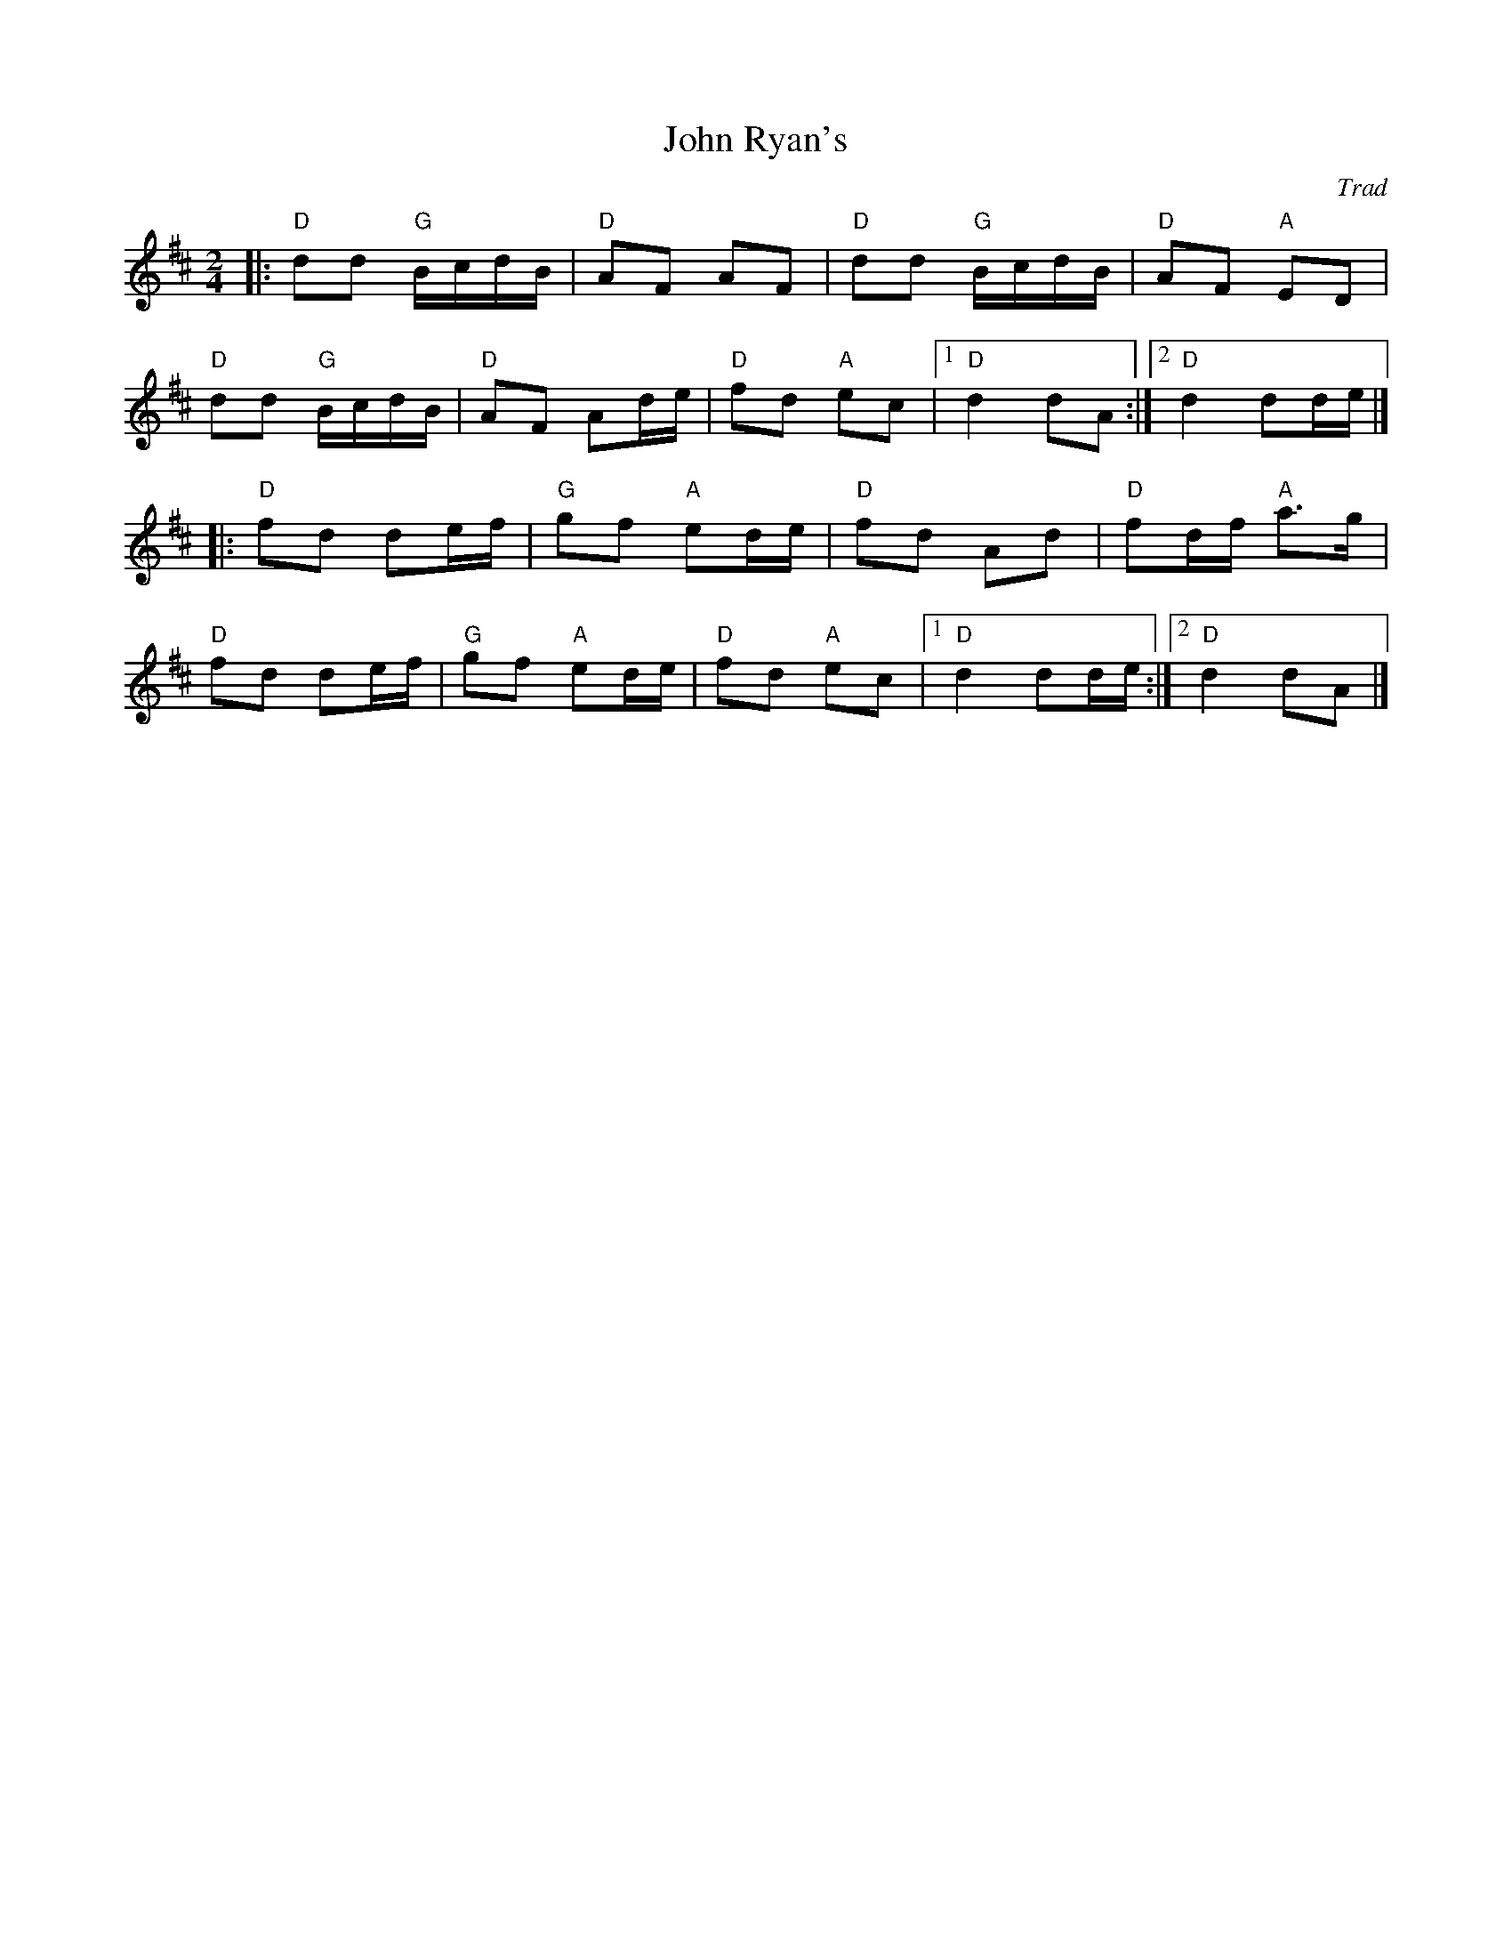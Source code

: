 X: 1
T: John Ryan's
C: Trad
R: Polka
G: Irish
M: 2/4
L: 1/8
K: Dmaj
Z: ABC transcription by Verge Roller
r: 32
|: "D" dd "G" B/c/d/B/ | "D" AF AF | "D" dd "G" B/c/d/B/ | "D" AF "A" ED |
 "D" dd "G" B/c/d/B/ | "D" AF Ad/e/ | "D" fd "A" ec |1 "D" d2 dA :|2 "D" d2 dd/e/|]
|: "D" fd de/f/ | "G" gf "A" ed/e/ | "D" fd Ad | "D" fd/f/ "A" a>g |
 "D" fd de/f/ | "G" gf "A" ed/e/ | "D" fd "A" ec |1 "D" d2 dd/e/ :|2 "D" d2 dA |]
